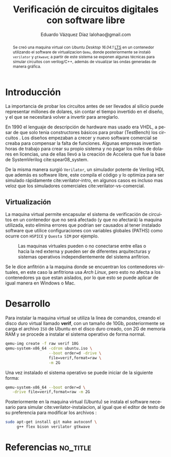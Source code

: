 # -*- auto-export-latex: t -*-
#+MACRO: NEWLINE @@latex:\\@@
#+TITLE: Verificación de circuitos digitales con software libre
# #+SUBTITLE: Asignatura: Verificación de circuitos digitales
#+AUTHOR: Eduardo Vázquez Díaz {{{NEWLINE}}} lalohao@gmail.com
#+LaTeX_CLASS: IEEEtran
#+LANGUAGE: es

#+BEGIN_abstract
Se creó una maquina virtual con /Ubuntu Desktop 16.04.1/ _LTS_ en un
contenedor utilizando el software de virtualizacion =Qemu=, donde
posteriormente se instaló =verilator= y =gtkwave=; a partir de este
sistema se exponen algunas técnicas para simular circuitos con
verilog/C++, además de visualizar las ondas generadas de manera
gráfica.
#+END_abstract

* Introducción
  La importancia de probar los circuitos antes de ser llevados al
  silicio puede representar millones de dolares, sin contar el tiempo
  invertido en el diseño, y el que se necesitará volver a invertir
  para arreglarlo.

  En 1990 el lenguaje de descripción de hardware mas usado era VHDL, a
  pesar de que solo tenia constructores básicos para probar
  (TestBench) los circuitos . Los diseños empezaban a crecer y nuevo
  software comercial se creaba para compensar la falta de funciones.
  Algunas empresas invertían horas de trabajo para crear su propio
  sistema y no pagar los miles de dolares en licencias, una de ellas
  llevó a la creación de Accelera que fue la base de SystemVerilog
  cite:spear08_system.

  De la misma manera surgió =Verilator=, un simulador potente de
  Verilog HDL que además es software libre, este compila el código y
  lo optimiza para ser simulado rápidamente cite:verilator-intro, en
  algunos casos es incluso mas veloz que los simuladores comerciales
  cite:verilator-vs-comercial.

** Virtualización
   La maquina virtual permite encapsular el sistema de verificación de
   circuitos en un contenedor que no será afectado (y que no afectará)
   la maquina utilizada, esto elimina errores que podrian ser causados
   al tener instalado software que utilice configuraciones con
   variables globales (PATHS) como ocurre con =HSPICE= y =Questa SIM=
   por ejemplo.

   #+CAPTION: Las maquinas virtuales pueden o no conectarse entre ellas o hacia la red externa y pueden ser de diferentes arquitecturas y sistemas operativos independientemente del sistema anfitrion.
   #+NAME: fig:virtualizacion
   #+ATTR_LATEX: :width 7cm
   #+ATTR_LATEX: :float
   [[file:virtualizacion.jpg]]

   Se le dice anfitrión a la maquina donde se encuentran los
   contenedores virtuales, en este caso la anfitriona usa /Arch
   Linux/, pero esto no afecta a los contenedores ya que estan
   aislados, por lo que esto se puede aplicar de igual manera en
   Windows o Mac.
* Desarrollo
  Para instalar la maquina virtual se utiliza la linea de comandos,
  creando el disco duro virtual llamado *verif*, con un tamaño de
  10Gb, posteriormente se carga el archivo =ISO= de Ubuntu en el disco
  duro creado, con 2G de memoria RAM y se procede a instalar el
  sistema operativo de forma normal.

  #+BEGIN_SRC bash :exports code
    qemu-img create -f raw verif 10G
    qemu-system-x86_64 -cdrom ubuntu.iso \
                       --boot order=d -drive \
                       file=verif,format=raw \
                       -m 2G
  #+END_SRC

  \newpage
  Una vez instalado el sistema operativo se puede iniciar de la
  siguiente forma:

  #+BEGIN_SRC bash :exports code
    qemu-system-x86_64 --boot order=d \
       -drive file=verif,format=raw -m 2G
  #+END_SRC

  Posteriormente en la maquina virtual (Ubuntu) se instala el software
  necesario para simular cite:verilator-instalacion, al igual que el
  editor de texto de su preferencia para modificar los archivos :

   #+BEGIN_SRC bash :exports code
     sudo apt-get install git make autoconf \
          g++ flex bison verilator gtkwave
   #+END_SRC

* Referencias                                                      :no_title:
  #+BIBLIOGRAPHY: bibliografia.bib plain limit:t
